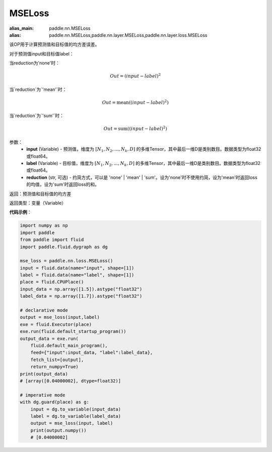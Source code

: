 MSELoss
-------------------------------

.. py:function:: paddle.nn.loss.MSELoss(input,label)

:alias_main: paddle.nn.MSELoss
:alias: paddle.nn.MSELoss,paddle.nn.layer.MSELoss,paddle.nn.layer.loss.MSELoss

该OP用于计算预测值和目标值的均方差误差。

对于预测值input和目标值label：

当reduction为'none'时：

.. math::
    Out = (input - label)^2

当`reduction`为`'mean'`时：

.. math::
    Out = \operatorname{mean}((input - label)^2)

当`reduction`为`'sum'`时：

.. math::
    Out = \operatorname{sum}((input - label)^2)

参数：
    - **input** (Variable) - 预测值，维度为 :math:`[N_1, N_2, ..., N_k, D]` 的多维Tensor，其中最后一维D是类别数目。数据类型为float32或float64。
    - **label** (Variable) - 目标值，维度为 :math:`[N_1, N_2, ..., N_k, D]` 的多维Tensor，其中最后一维D是类别数目。数据类型为float32或float64。
    - **reduction** (str, 可选) - 约简方式，可以是 'none' | 'mean' | 'sum'。设为'none'时不使用约简，设为'mean'时返回loss的均值，设为'sum'时返回loss的和。

返回：预测值和目标值的均方差

返回类型：变量（Variable）

**代码示例**：

.. code-block:: python

    import numpy as np
    import paddle
    from paddle import fluid
    import paddle.fluid.dygraph as dg

    mse_loss = paddle.nn.loss.MSELoss()
    input = fluid.data(name="input", shape=[1])
    label = fluid.data(name="label", shape=[1])
    place = fluid.CPUPlace()
    input_data = np.array([1.5]).astype("float32")
    label_data = np.array([1.7]).astype("float32")

    # declarative mode
    output = mse_loss(input,label)
    exe = fluid.Executor(place)
    exe.run(fluid.default_startup_program())
    output_data = exe.run(
        fluid.default_main_program(),
        feed={"input":input_data, "label":label_data},
        fetch_list=[output],
        return_numpy=True)
    print(output_data)
    # [array([0.04000002], dtype=float32)]

    # imperative mode
    with dg.guard(place) as g:
        input = dg.to_variable(input_data)
        label = dg.to_variable(label_data)
        output = mse_loss(input, label)
        print(output.numpy())
        # [0.04000002]
